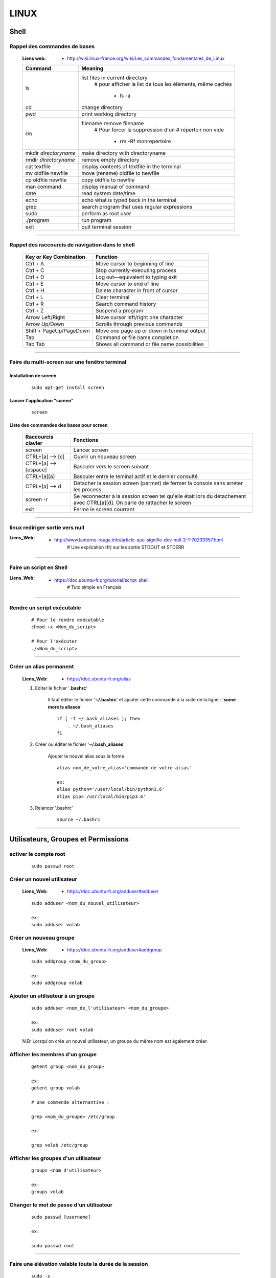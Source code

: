 =====
LINUX
=====

-----
Shell
-----

Rappel des commandes de bases
=============================

    :Liens web:
            * http://wiki.linux-france.org/wiki/Les_commandes_fondamentales_de_Linux

    +--------------------------+--------------------------------------------------+
    |        Command           |          Meaning                                 |
    +==========================+==================================================+
    | ls                       | list files in current directory                  |
    |                          |    # pour afficher la list de tous les éléments, |
    |                          |    même cachés                                   |
    |                          |                                                  |
    |                          |        * ls -a                                   |
    +--------------------------+--------------------------------------------------+
    | cd                       | change directory                                 |
    +--------------------------+--------------------------------------------------+
    | pwd                      | print working directory                          |
    +--------------------------+--------------------------------------------------+
    | rm                       | filename remove filename                         |
    |                          |    # Pour forcer la suppression d'un             | 
    |                          |    # répertoir non vide                          |
    |                          |                                                  |
    |                          |        * rm -Rf monrepertoire                    |
    +--------------------------+--------------------------------------------------+
    | mkdir *directoryname*    | make directory with directoryname                |
    +--------------------------+--------------------------------------------------+
    | rmdir *directoryname*    | remove empty directory                           |
    +--------------------------+--------------------------------------------------+
    | cat textfile             | display contents of textfile in the terminal     |
    +--------------------------+--------------------------------------------------+
    | mv oldfile newfile       | move (rename) oldfile to newfile                 |
    +--------------------------+--------------------------------------------------+
    | cp oldfile newfile       | copy oldfile to newfile                          |
    +--------------------------+--------------------------------------------------+
    | man command              | display manual of command                        |
    +--------------------------+--------------------------------------------------+
    | date                     | read system date/time                            |
    +--------------------------+--------------------------------------------------+
    | echo                     | echo what is typed back in the terminal          |
    +--------------------------+--------------------------------------------------+
    | grep                     | search program that uses regular expressions     |
    +--------------------------+--------------------------------------------------+
    | sudo                     | perform as root user                             |
    +--------------------------+--------------------------------------------------+
    | ./program                | run program                                      |
    +--------------------------+--------------------------------------------------+
    | exit                     | quit terminal session                            |
    +--------------------------+--------------------------------------------------+

####

Rappel des raccourcis de navigation dans le shell
=================================================

    +----------------------------+----------------------------------------------+
    |   Key or Key Combination   |                  Function                    |
    +============================+==============================================+
    | Ctrl + A                   | Move cursor to beginning of line             |
    +----------------------------+----------------------------------------------+
    | Ctrl + C                   | Stop currently-executing process             |
    +----------------------------+----------------------------------------------+
    | Ctrl + D                   | Log out—equivalent to typing exit            |
    +----------------------------+----------------------------------------------+
    | Ctrl + E                   | Move cursor to end of line                   |
    +----------------------------+----------------------------------------------+
    | Ctrl + H                   | Delete character in front of cursor          |
    +----------------------------+----------------------------------------------+
    | Ctrl + L                   | Clear terminal                               |
    +----------------------------+----------------------------------------------+
    | Ctrl + R                   | Search command history                       |
    +----------------------------+----------------------------------------------+
    | Ctrl + Z                   | Suspend a program                            |
    +----------------------------+----------------------------------------------+
    | Arrow Left/Right           | Move cursor left/right one character         |
    +----------------------------+----------------------------------------------+
    | Arrow Up/Down              | Scrolls through previous commands            |
    +----------------------------+----------------------------------------------+
    | Shift + PageUp/PageDown    | Move one page up or down in terminal output  |
    +----------------------------+----------------------------------------------+
    | Tab                        | Command or file name completion              |
    +----------------------------+----------------------------------------------+
    | Tab Tab                    | Shows all command or file name possibilities |
    +----------------------------+----------------------------------------------+

####

Faire du multi-screen  sur une fenêtre terminal
===============================================

Installation de screen
----------------------
    ::

        sudo apt-get install screen
                
Lancer l'application "screen"
-----------------------------
    ::

        screen
                
Liste des commandes des bases pour screen
-----------------------------------------

    +--------------------------+------------------------------------------------------------+
    | Raccourcis clavier       |                        Fonctions                           |
    +==========================+============================================================+
    | screen                   | Lancer screen                                              |
    +--------------------------+------------------------------------------------------------+
    | CTRL+[a]    --> [c]      | Ouvrir un nouveau screen                                   |
    +--------------------------+------------------------------------------------------------+
    | CTRL+[a]    --> [espace] | Basculer vers le screen suivant                            |
    +--------------------------+------------------------------------------------------------+
    | CTRL+[a][a]              | Basculer entre le teminal actif et le dernier consulté     |
    +--------------------------+------------------------------------------------------------+
    | CTRL+[a]    --> d        | Détacher la session screen (permet) de fermer la console   |
    |                          | sans arréter les process                                   |
    +--------------------------+------------------------------------------------------------+
    | screen -r                | Se reconnecter à la session screen tel qu'elle était       |
    |                          | lors du détachement avec CTRL[a][d]. On parle de rattacher |
    |                          | le screen                                                  |
    +--------------------------+------------------------------------------------------------+
    | exit                     | Ferme le screen courrant                                   |
    +--------------------------+------------------------------------------------------------+

####

linux rediriger sortie vers null
================================

:Liens_Web:
            * http://www.lanterne-rouge.info/article-que-signifie-dev-null-2-1-70233357.html
                # Une explication (fr) sur les sortie STDOUT et STDERR
                
####

Faire un script en Shell
========================

:Liens_Web:
            * https://doc.ubuntu-fr.org/tutoriel/script_shell
                # Tuto simple en Français

####

Rendre un script exécutable
===========================

    ::

        # Pour le rendre exécutable
        chmod +x <Nom_du_script>

        # Pour l'exécuter
        ./<Nom_du_script>

####

Créer un alias permanent
========================

    :Liens_Web:
            * https://doc.ubuntu-fr.org/alias

    #. Editer le fichier '**.bashrc**'

        Il faut éditer le fichier '**~/.bashrc**' et ajouter cette commande 
        à la suite de la ligne : '**some more ls aliases**' ::

            if [ -f ~/.bash_aliases ]; then
                . ~/.bash_aliases
            fi

    #. Créer ou éditer le fichier '**~/.bash_aliases**'

        Ajouter le nouvel alias sous la forme ::

            alias nom_de_votre_alias='commande de votre alias'

            ex:
            alias python='/user/local/bin/python3.6'
            alias pip='/usr/local/bin/pip3.6'

    #. Relancer '.bashrc'
        ::

            source ~/.bashrc

####

------------------------------------
Utilisateurs, Groupes et Permissions
------------------------------------

activer le compte root
======================
    ::
    
        sudo passwd root

Créer un nouvel utilisateur
===========================

    :Liens_Web:
                * https://doc.ubuntu-fr.org/adduser#adduser

    ::

        sudo adduser <nom_du_nouvel_utilisateur>

        ex:
        sudo adduser volab

Créer un nouveau groupe
=======================

    :Liens_Web:
                * https://doc.ubuntu-fr.org/adduser#addgroup

    ::

        sudo addgroup <nom_du_group>

        ex:
        sudo addgroup volab


Ajouter un utilisateur à un groupe
==================================

    ::

        sudo adduser <nom_de_l'utilisateur> <nom_du_groupe>

        ex:
        sudo adduser root volab

    N.B: Lorsqu'on crée un nouvel utilisateur, un groupe du même nom est également créer.

Afficher les membres d'un groupe
================================

    ::

        getent group <nom_du_group>

        ex:
        getent group volab

        # Une commende alternantive :

        grep <nom_du_groupe> /etc/group

        ex:

        grep volab /etc/group

Afficher les groupes d'un utilisateur
=====================================

    ::

        groups <nom_d'utilisateur>

        ex:
        groups volab

Changer le mot de passe d'un utilisateur
========================================
    ::

        sudo passwd [username]

        ex:

        sudo passwd root

####

Faire une élévation valable toute la durée de la session
========================================================
    ::

        sudo -s
        # N.B : Le prompt devrais passer en root@[nom_de_machine]

####

Pour copier des fichiers en root depuis l'interface graphique
=============================================================

Installation du logiciel "gksu"
    ::

        apt-get install gksu

    Ouvrir l'explorateur de fichier.
    Dans le menu **"Aide"**, cliquer sur l'item **"A propos"**
    dans la fenêtre d'information qui s'affiche, relever le nom de l'explorateur

        *ex : Thunar*

Dans une fenêtre terminal entrer :
    ::

        gksu *nom_de_l_explorateur*

        ex : gksu Thunar

L'explorateur de fichier doit s'ouvrir. Un bandeau orange vous signal que l'on se
trouve sur le compte root.

####

Groupes
=======

:Liens_Web:
            * https://doc.ubuntu-fr.org/permissions
                # Explication simple sur la gestion de permissions

    #. Connaître la liste des groupes aux quels appartient un utilisateur
        ::
    
            groups [nom_d'utilisateur]
            
            ex :
            
            $ groups polter
            polter : polter adm cdrom sudo dip plugdev
            
    #. Ajouter un utilisateur à un groupes
        ::

            sudo usermod -aG [nom_du_groupe] [nom_de_l'utilisateur]
            
            ex :
            
            $ usermod -aG docker polter

    #. Connaitre tous les droits et autorisation sur des fichiers et des répertoire
           ::

                ls -al
            
ACL (Propriétaire, RWX)
=======================

    #. Changer le propriétaire d'un dossier (ownership)
        ::
    
            chown root:[nom_d'utilisateur] [nom_du_dossier]/
            
            ex :
            
                chown root:volab echanges/
                
    #. Mettre les droits sur un dossier
        ::
    
            chmod -R 0777 [nom_du_dossier]
            
            ex :
            
                chmod -R 0777 echanges

    #. Pour rendre un fichier "Exécutable"
        ::

                chmod a+x [nomDuFichier]

####

---------------------
Configuration Système
---------------------

Date et heure
=============

Conaitre la date et l'heure du système
--------------------------------------
    ::
    
        date
        
Synchronyser la date et l'heure avec un serveur de temp (NTP)
-------------------------------------------------------------

:Liens_Web:
            * https://www1.zonewebmaster.eu/serveur-debian-general:regler-date-heure
            * https://www.system-linux.eu/index.php?post/2010/01/05/Mettre-vos-serveurs-%C3%A0-la-bonne-heure-avec-NTP
                # N.B : Les explications ci-dessous sont un mixe en les 2 liens
                
    #. Télécharger et installer les paquets
        ::
        
            sudo apt-get update
            sudo apt-get install ntp ntpdate
            
    #. Editer le fichier ntp.conf et ajouter les serveurs NTP.fr
        ::
        
            nano /etc/ntp.conf
            
            ## Ajouter les serveur NTP français
            server 0.fr.pool.ntp.org prefer # Le terme 'prefer' indique le serveur NTP
                                            # à utiliser de préférence
            server 1.fr.pool.ntp.org
            server 2.fr.pool.ntp.org
            server 3.fr.pool.ntp.org
            
    #. Synchroniser le deamon avec les serveurs NTP
        ::
    
            service ntp stop
            ntpdate pool.ntp.org
            service ntp start
            
    #. Vérifier le décalage avec tous les serveur NTP
        ::
        
            ntpq -p

####

Changer la disposition du clavier
=================================
    ::
    
        sudo dpkg-reconfigure keyboard-configuration

####

----------------------
Administration système
----------------------

Arrêter / Démarrer les services (deamon)
========================================

    #. Arrêter / démarrer un service
        ::
        
            service [nom_du_service] [action]
            
            ex :
            service ntp stop
            
    #. Connaitre la liste est l'état de tous les services
        ::
        
            service --status-all

####

Créer une tâche planifié (cron)
===============================

:Liens Web:     
                - https://openclassrooms.com/courses/reprenez-le-controle-a-l-aide-de-linux/executer-un-programme-a-une-heure-differee
                - https://technique.arscenic.org/commandes-linux-de-base/article/cron-gestion-des-taches-planifiees
                
:cron:          C'est le soft qui exécute les taches planifiées
:crontab:       C'est le gestionnaire des taches planifiées. Il y en a un par utilisateur

    #. Option de crontab : ::
    
        crontab -l
            # Pour lister les tâches planifiées
            
        crontab -e
            # Pour Créer / éditer les tâches planifiées
            
        crontab -r
            # Pour supprimer le crontab
            # !!! Suppression immédiate, pas d'avertissement, pas de confirmation

####

Pour créer un script qui s’exécute au démarrage du système
==========================================================

Pour faire en sorte qu'un script s’exécute au démarrage, il faut 2 éléments distincts :
    * Un script shell placé dans **/etc/init.d**
        # **N.B :** le "d" dans "int.d" signifie : deamon.
        C'est le nom des services sous linux
                                                
        Exemple de script : **/etc/init.d/skeleton**
            # Le fichier skeleton, dans linux, est donné a titre de modèle.
            Il est conseillé de se faire une copie du fichier
            dans ses documents et de travailler à partir de cette exemple
                                                
    * un script (notre code python) placé dans **/usr/sbin**
        # **N.B :** le "s" dans "sbin", signifie : system.
        Le bin représente les Binnaires,
        c'est à dire les exécutables.
        Le dossier sbin est donc le dossier
        qui contiens les exécutable du système,
        autrement dit les services.
                                                
Préparation du script shell
---------------------------
    
    #. Ouvrir une copie du fichier "skeleton" et modifier les ligne suivante :
        ::

            #! /bin/sh
            ### BEGIN INIT INFO
            # Provides:          skeleton                   <-- le titre
            # Required-Start:    $remote_fs $syslog
            # Required-Stop:     $remote_fs $syslog
            # Default-Start:     2 3 4 5
            # Default-Stop:      0 1 6
            # Short-Description: Example initscript         <-- description courte
            # Description:       This file should be used   <-- description longue
            #                    to construct scripts to be
            #                    placed in /etc/init.d.
            ### END INIT INFO

            # Author: Foo Bar <foobar@baz.org>              <-- votre nom
            #
            # Please remove the "Author" lines above and replace them
            # with your own name if you copy and modify this script.

            # Do NOT "set -e"

            # PATH should only include /usr/* if it runs after the mountnfs.sh script
            PATH=/sbin:/usr/sbin:/bin:/usr/bin
            DESC="Description of the service"
            NAME=daemonexecutablename                       <-- le nom de votre deamon        
            DAEMON=/usr/sbin/$NAME                          <-- le chemin de votre script si
                                                            ce dernier est différent du
                                                            chemin ci contre

            #! /bin/sh
            ### BEGIN INIT INFO
            # Provides:          skeleton
            # Required-Start:    $remote_fs $syslog
            # Required-Stop:     $remote_fs $syslog
            # Default-Start:     2 3 4 5
            # Default-Stop:      0 1 6
            # Short-Description: Example initscript
            # Description:       This file should be used to construct scripts to be
            #                    placed in /etc/init.d.
            ### END INIT INFO

            # Author: Foo Bar <foobar@baz.org>
            #
            # Please remove the "Author" lines above and replace them
            # with your own name if you copy and modify this script.

            # Do NOT "set -e"

            # PATH should only include /usr/* if it runs after the mountnfs.sh script
            PATH=/sbin:/usr/sbin:/bin:/usr/bin
            DESC="Description of the service"
            NAME=daemonexecutablename
            DAEMON=/usr/sbin/$NAME
            DAEMON_ARGS="--options args"
            PIDFILE=/var/run/$NAME.pid
            SCRIPTNAME=/etc/init.d/$NAME

    #. Après avoir effectuer les modification, enregistrer le fichier
       sous un autre nom (ex : blink_init) dans le dossier :
       ::
        
            /etc/init.d/
    
    #. Depuis le dossier **/etc/init.d**, ouvrir une fenêtre terminale
       et rendre le script exécutable avec la commande suivante :
       ::
    
            chmod a+x [nom_du_script]
            
            ex : chmod a+x blink_init
 
Préparation du script python
----------------------------
     
    #. Si se n'est pas déjà fait, éditer le script et ajouter la ligne suivante
       sur la première ligne de votre fichier
       ::
        
            #!/usr/bin/env python3

    #. Copier le fichier dans le dossier **/usr/sbin/**
    
    #. Rendre le script exécutable
       ::
        
            chmod a+x [nom_du_script.py]
            
            ex: chmod a+x blink.py

####

Connaître la version du système
===============================

    #. Installation de lsb-release
        ::
    
            apt-get install lsb-release
                    
    #. Utilisation de lsb-release
        ::
    
            lsb_release -a

####

Connaître la version d'un paquet
================================

    #. Installation de apt-show-versions
        ::

            apt-get install apt-show-versions

    #. Utilisation de apt-show-versions
        ::
    
            apt-show-versions *nom_du_paquet*

####

Emplacement des programmes
==========================

    #. Connaitre l'emplacement d'un programme
        ::
        
            whereis [Nom_du_programme]

            ex:
            whereis python

    #. Emplacement par défaut des programmes

        Les programmes sont généralement placés dans **'usr/bin/'**. Par convention, les programmes tiers
        que nous installons, doivent être installés dans : **'/usr/local/'**

####

------
Réseau
------

SSH
===

Activer la connections ssh
--------------------------

    :Liens_Web:
              * https://coagul.org/drupal/article/installation-et-utilisation-ssh-sous-linux
            
    :: 
    
        sudo aptitude install openssh-client openssh-server

Désactiver la demande de mot de passe de la commande sudo au travers du ssh
---------------------------------------------------------------------------

    #. Ajouter l'utilisateur au fichiers sudoers
    
        * Ouvrir le fichier /etc/sudoers
        * Ajouter A LA FIN DU FICHIER l'utilisateur sous la forme : ::

            [nom_d'utilisateur] ALL=(ALL) NOPASSWD: ALL
            
            ex :
            polter ALL=(ALL) NOPASSWD: ALL
            
    #. Modifier le fichier /etc/ssh//sshd_config

        * Repérer et commenter la ligne : ::
        
            #PermitRootLogin prohibit-password
            
        * Ajouter juste après : ::
        
            PermitRootLogin yes

####

Pour pouvoir se connecter en RDP sur un poste Linux
===================================================

    :Liens_Web:
            * https://www.maketecheasier.com/enabling-remote-desktop-access-on-raspberry-pi/
            * https://doc.ubuntu-fr.org/xrdp

    ::
    
            sudo apt-get install xrdp

####

Pour faire du XForwarding
=========================

    :Liens WEB:
            * http://frans-web.com/x11-forwarding-en-ssh-via-putty.html
                # Guide pas à pas pour la mise en place du Xforwarding (N.B: utilise un serveur X virtuel)

            * https://doc.ubuntu-fr.org/tutoriel/xforwarding
                # Autre tuto utilisant un serveur X virtuel

            * https://www.it-connect.fr/chapitres/deport-daffichage-avec-ssh-x11-forwarding/
                # Guide simplifier utilisant le serveur X11

    #. Activation coté serveur (linux distant)

        Dans le fichier **/etc/ssh/sshd_config**, s'assurer que les 2 paramètres suivant sont bon: ::

            X11Forwarding yes
            X11DisplayOffset 10

        **N.B**: Si le serveur distant n'a pas de serveur graphique, utiliser la méthode proposée
             sur le `wiki ubuntu <https://doc.ubuntu-fr.org/tutoriel/xforwarding>`_.

    #. Mise en place coté client (Windows)

        #. Installation du serveur X vidéo sur le client

            Télécharger et installer `xming <https://sourceforge.net/projects/xming/files/latest/download>`_

    #. Activer le mode X11 forwarding dans Putty ::
        
        Connection
            \_SSH
                \_X11   --> Enable X11 forwarding

    #. Ouvrir une application graphique distante

        Ajouter une esperluette à la suite de la commande. ::

            ex:
            xterm&

            ou firefox&

####

VNCserver
=========

    :Liens_Web:
            * https://www.digitalocean.com/community/tutorials/how-to-install-and-configure-vnc-on-ubuntu-18-04
                # Installation et mise en place du serveur VNC depuis la console linux

            * https://youtu.be/jnpWYko4FNo
                # Modification du port d'écoute (defaut: 5901)

####

Pour mettre une IP fixe sur une interfaces réseau
=================================================

:Liens Web:
            * http://www.cyberciti.biz/tips/howto-ubuntu-linux-convert-dhcp-network-configuration-to-static-ip-configuration.html

            * https://inetdoc.developpez.com/tutoriels/linux/configurer-interface-reseau-ethernet/?utm_source=dlvr.it&utm_medium=twitter
                # Tuto complet sur la configuration des interfaces réseau

    Ouvrir le fichiers de configuration des interfaces :
    ::
            
        sudo nano /etc/network/interfaces

    Remplacer :
    ::
    
        iface eth0 inet dhcp

        par:
        
        iface eth0 inet static
        address 172.16.32.254
        netmask 255.255.255.0
        network 172.16.32.0 (optionel)
        gateway 172.16.32.1 (optionel)

                    
    Redémarrer le réseau
    ::
    
        /etc/init.d/networking restart

####

Pour active le WIFI
===================

:liens Web:
           * https://wiki.debian.org/fr/WiFi/HowToUse

    Ouvrir le fichiers de configuration des interfaces :
    ::
    
            sudo nano/etc/network/interfaces

    Remplacer :
    ::
    
        iface wlan0 inet manual
        
        par :             
        
        iface wlan0 inet dhcp
        
    Redémarrer les interfaces réseau
    ::
    
            ifdown -a && ifup -a

####

Se connecter a un réseau wifi en ligne de commande
==================================================

:liens Web:
           * http://korben.info/comment-se-connecter-a-un-reseau-wifi-en-ligne-de-commande-sous-linux.html

    Démarrer la carte wifi
    ::

        sudo ifconfig wlan0 up
                    
    Rechercher les différents réseau a porter
    ::
    
        iwlist ath0 scan
                    
####

Créer un dossier partagé avec samba
===================================

:Liens_Web:
            * https://help.ubuntu.com/community/How%20to%20Create%20a%20Network%20Share%20Via%20Samba%20Via%20CLI%20%28Command-line%20interface/Linux%20Terminal%29%20-%20Uncomplicated%2C%20Simple%20and%20Brief%20Way%21

    #. Installation de samba
        ::

            sudo apt-get update
            sudo apt-get install samba

    #. Création du mot de passe pour l'utilisateur

        Samba gère les mot de passe dans un espace de stockage différent du reste du système. ::

            sudo smbpasswd -a <user_name>

            ex:
            sudo smbpasswd -a pi

    #. Création du dossier à partager

        Par commodité, ce dossier est défini dans le dossier utilisateur (~) directement. ::

            sudo mkdir ~/share

    #. Attribution des droits sur le dossier pour l'utilisateur et pour le groupe de l'utilisateur
        ::

            sudo chown <user_name> /dossier/partagé
            sudo chown :<user_name> /dossier/partagé

            ex:
            sudo chown pi ~/share
            sudo chown :pi ~/share

    #. Modification du fichier 'smb.conf'
        #. Création d'une copie du fichier (par sécurité) ::

            sudo cp /etc/samba/smb.conf ~
                # cette copie se trouve dans '/home/<user>/'

        #. Édition de smb.conf ::

            sudo vim /etc/samba/smb.conf

        #. Ajout, à la fin du fichier, des informations sur le dossier partagé
                ::
                    
                    [<Nom_du_dossier_partage>]
                    path = /home/<user_name>/<folder_name>
                    valid users = <user_name>
                    read only = no

            :/!\\Attention/!\\:
                        * Le bloc commençant par **[<folder_name>]** doit être séparer du code
                          existant par au moins une ligne vide (hors commentaire)a

                        * Un espace doit entouré chaque signe '='. ex: ' = '

    #. Redémarrage du service samba ::

        sudo service smbd restart

    #. Accès au dossier partagé (depuis Windows) ::

        \\IP_Distante\share
        ou
        \\hostname\share

        ex:
        \\192.168.1.31\share
        \\pi_crachTest\share

####

Télécharger un fichier en ligne de commande (wget)
==================================================

:Liens_Web:
            * https://doc.ubuntu-fr.org/wget
            
    ::
    
        ex :
        wget https://github.com/docker-library/mongo/blob/2e3e1bdbb31389c8bc8d43f5a3cc439134b7956b/3.6/Dockerfile
        
####

----------------
Gestion Matériel
----------------

Info / Gestion CPU
==================

:Liens_Web:
            * https://www.tecmint.com/check-linux-cpu-information/
                # 9 Commandes pour la gestion du CPU

Connaître la liste des matériel usb
===================================
    ::

        lsusb

####

Connaître l’espace disque utilise et celui disponible
=====================================================
    ::

        df -h
                    
####

Les ports séries
================

    :Liens Web:
           * http://www.instructables.com/id/Read-and-write-from-serial-port-with-Raspberry-Pi/

Rappel (équivalence de la notation Windows / Linux
    
    +---------+------------+
    | Windows |    Linux   |
    +=========+============+
    | COM1    | /dev/ttyS0 |
    +---------+------------+
    | COM2    | /dev/ttyS1 |
    +---------+------------+
    | COM3    | /dev/ttyS2 |
    +---------+------------+
    | COM4    | /dev/ttyS3 |
    +---------+------------+

Connaître la liste des ports série
----------------------------------
    ::
    
        ls /dev/tty*
            # La commande retourne généralement plus de 50 tty.
              Cependant, les tty associés au port USB disposent d'une nomenclature différente.
              Ils contiennent habituellement USB ou ACM (Abstract Control Model)
                        
Interroger le journal sur les ports série
-----------------------------------------
    ::

        dmesg | grep tty
            # Information plus complète qu'avec l'instruction précédente

